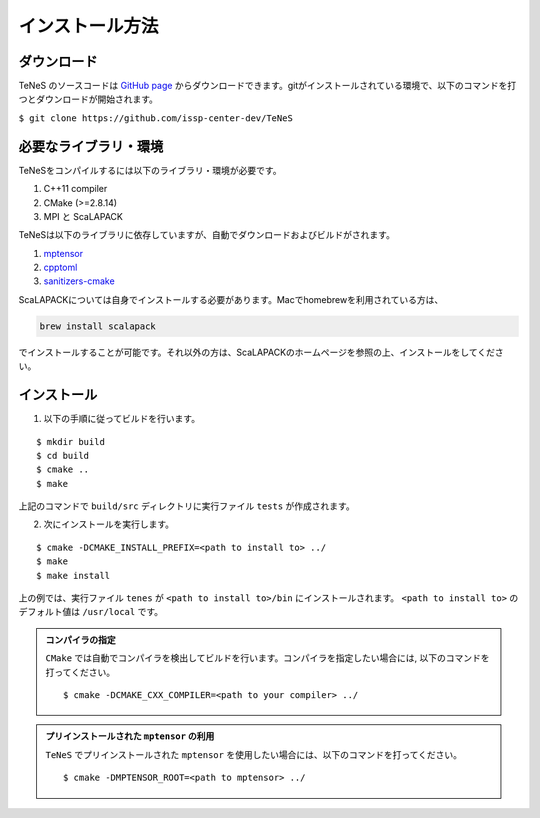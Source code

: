 
インストール方法
-------------------


ダウンロード
===================
TeNeS のソースコードは `GitHub page <https://github.com/issp-center-dev/TeNeS>`_ からダウンロードできます。gitがインストールされている環境で、以下のコマンドを打つとダウンロードが開始されます。

``$ git clone https://github.com/issp-center-dev/TeNeS``


必要なライブラリ・環境
======================
TeNeSをコンパイルするには以下のライブラリ・環境が必要です。

1. C++11 compiler
2. CMake (>=2.8.14)
3. MPI と ScaLAPACK

TeNeSは以下のライブラリに依存していますが、自動でダウンロードおよびビルドがされます。

1. `mptensor <https://github.com/smorita/mptensor>`_ 
2. `cpptoml <https://github.com/skystrife/cpptoml>`_
3. `sanitizers-cmake <https://github.com/arsenm/sanitizers-cmake>`_

ScaLAPACKについては自身でインストールする必要があります。Macでhomebrewを利用されている方は、

.. code::

   brew install scalapack

でインストールすることが可能です。それ以外の方は、ScaLAPACKのホームページを参照の上、インストールをしてください。

   
インストール
======================

1. 以下の手順に従ってビルドを行います。

::

  $ mkdir build
  $ cd build
  $ cmake ..
  $ make

上記のコマンドで ``build/src`` ディレクトリに実行ファイル ``tests`` が作成されます。
  
2. 次にインストールを実行します。

::

  $ cmake -DCMAKE_INSTALL_PREFIX=<path to install to> ../
  $ make
  $ make install
 
上の例では、実行ファイル ``tenes`` が ``<path to install to>/bin`` にインストールされます。 ``<path to install to>`` のデフォルト値は ``/usr/local`` です。


.. admonition:: コンパイラの指定

   ``CMake`` では自動でコンパイラを検出してビルドを行います。コンパイラを指定したい場合には, 以下のコマンドを打ってください。
   ::

      $ cmake -DCMAKE_CXX_COMPILER=<path to your compiler> ../


.. admonition:: プリインストールされた ``mptensor`` の利用

   ``TeNeS`` でプリインストールされた ``mptensor`` を使用したい場合には、以下のコマンドを打ってください。
   ::

      $ cmake -DMPTENSOR_ROOT=<path to mptensor> ../

